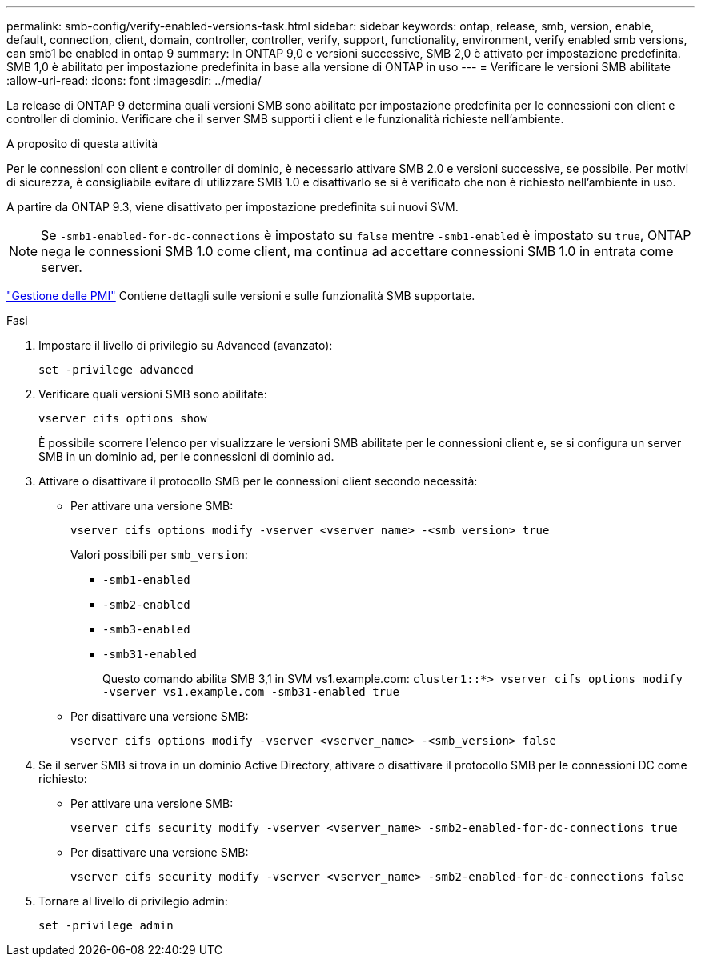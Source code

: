 ---
permalink: smb-config/verify-enabled-versions-task.html 
sidebar: sidebar 
keywords: ontap, release, smb, version, enable, default, connection, client, domain, controller, controller, verify, support, functionality, environment, verify enabled smb versions, can smb1 be enabled in ontap 9 
summary: In ONTAP 9,0 e versioni successive, SMB 2,0 è attivato per impostazione predefinita.  SMB 1,0 è abilitato per impostazione predefinita in base alla versione di ONTAP in uso 
---
= Verificare le versioni SMB abilitate
:allow-uri-read: 
:icons: font
:imagesdir: ../media/


[role="lead"]
La release di ONTAP 9 determina quali versioni SMB sono abilitate per impostazione predefinita per le connessioni con client e controller di dominio. Verificare che il server SMB supporti i client e le funzionalità richieste nell'ambiente.

.A proposito di questa attività
Per le connessioni con client e controller di dominio, è necessario attivare SMB 2.0 e versioni successive, se possibile. Per motivi di sicurezza, è consigliabile evitare di utilizzare SMB 1.0 e disattivarlo se si è verificato che non è richiesto nell'ambiente in uso.

A partire da ONTAP 9.3, viene disattivato per impostazione predefinita sui nuovi SVM.

[NOTE]
====
Se `-smb1-enabled-for-dc-connections` è impostato su `false` mentre `-smb1-enabled` è impostato su `true`, ONTAP nega le connessioni SMB 1.0 come client, ma continua ad accettare connessioni SMB 1.0 in entrata come server.

====
link:../smb-admin/index.html["Gestione delle PMI"] Contiene dettagli sulle versioni e sulle funzionalità SMB supportate.

.Fasi
. Impostare il livello di privilegio su Advanced (avanzato):
+
[source, cli]
----
set -privilege advanced
----
. Verificare quali versioni SMB sono abilitate:
+
[source, cli]
----
vserver cifs options show
----
+
È possibile scorrere l'elenco per visualizzare le versioni SMB abilitate per le connessioni client e, se si configura un server SMB in un dominio ad, per le connessioni di dominio ad.

. Attivare o disattivare il protocollo SMB per le connessioni client secondo necessità:
+
** Per attivare una versione SMB:
+
[source, cli]
----
vserver cifs options modify -vserver <vserver_name> -<smb_version> true
----
+
Valori possibili per `smb_version`:

+
*** `-smb1-enabled`
*** `-smb2-enabled`
*** `-smb3-enabled`
*** `-smb31-enabled`
+
Questo comando abilita SMB 3,1 in SVM vs1.example.com:
`cluster1::*> vserver cifs options modify -vserver vs1.example.com -smb31-enabled true`



** Per disattivare una versione SMB:
+
[source, cli]
----
vserver cifs options modify -vserver <vserver_name> -<smb_version> false
----


. Se il server SMB si trova in un dominio Active Directory, attivare o disattivare il protocollo SMB per le connessioni DC come richiesto:
+
** Per attivare una versione SMB:
+
[source, cli]
----
vserver cifs security modify -vserver <vserver_name> -smb2-enabled-for-dc-connections true
----
** Per disattivare una versione SMB:
+
[source, cli]
----
vserver cifs security modify -vserver <vserver_name> -smb2-enabled-for-dc-connections false
----


. Tornare al livello di privilegio admin:
+
[source, cli]
----
set -privilege admin
----

